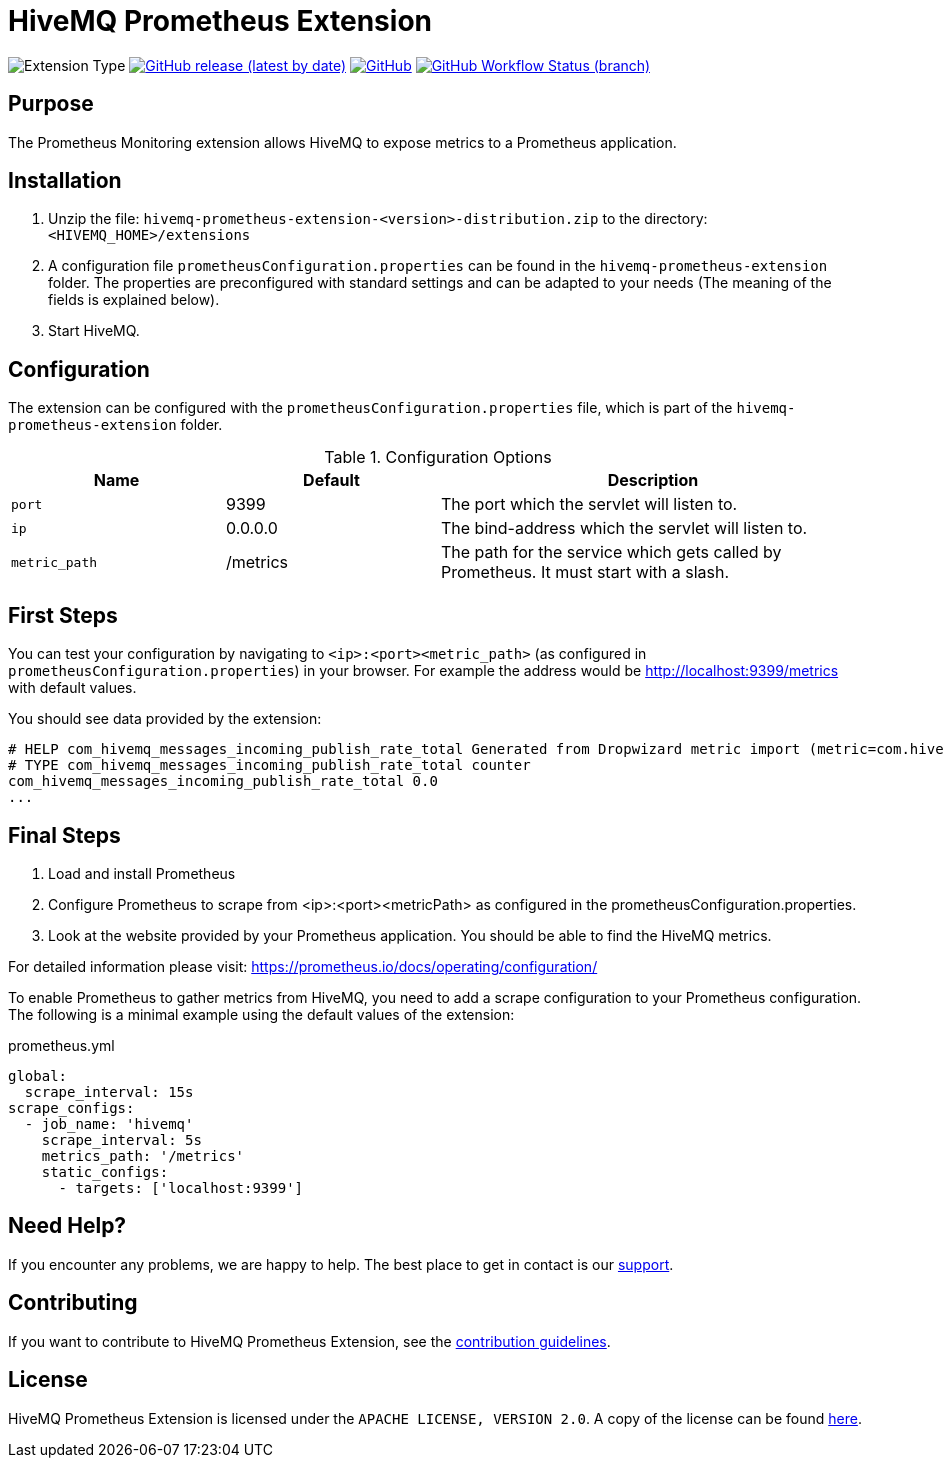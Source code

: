 :hivemq-link: https://www.hivemq.com
:hivemq-support: {hivemq-link}/support/

= HiveMQ Prometheus Extension

image:https://img.shields.io/badge/Extension_Type-Monitoring-orange?style=for-the-badge[Extension Type]
image:https://img.shields.io/github/v/release/hivemq/hivemq-prometheus-extension?style=for-the-badge[GitHub release (latest by date),link=https://github.com/hivemq/hivemq-prometheus-extension/releases/latest]
image:https://img.shields.io/github/license/hivemq/hivemq-prometheus-extension?style=for-the-badge&color=brightgreen[GitHub,link=LICENSE]
image:https://img.shields.io/github/workflow/status/hivemq/hivemq-prometheus-extension/CI%20Check/master?style=for-the-badge[GitHub Workflow Status (branch),link=https://github.com/hivemq/hivemq-prometheus-extension/actions/workflows/check.yml?query=branch%3Amaster]

== Purpose

The Prometheus Monitoring extension allows HiveMQ to expose metrics to a Prometheus application.

== Installation

. Unzip the file: `hivemq-prometheus-extension-<version>-distribution.zip` to the directory: `<HIVEMQ_HOME>/extensions`
. A configuration file `prometheusConfiguration.properties` can be found in the `hivemq-prometheus-extension` folder.
The properties are preconfigured with standard settings and can be adapted to your needs (The meaning of the fields is explained below).
. Start HiveMQ.

== Configuration

The extension can be configured with the `prometheusConfiguration.properties` file, which is part of the `hivemq-prometheus-extension` folder.

[cols="1m,1,2" options="header"]
.Configuration Options
|===
|Name
|Default
|Description

|port
|9399
|The port which the servlet will listen to.

|ip
|0.0.0.0
|The bind-address which the servlet will listen to.

|metric_path
|/metrics
|The path for the service which gets called by Prometheus.
It must start with a slash.

|===

== First Steps

You can test your configuration by navigating to `<ip>:<port><metric_path>` (as configured in `prometheusConfiguration.properties`) in your browser.
For example the address would be http://localhost:9399/metrics with default values.

You should see data provided by the extension:

----
# HELP com_hivemq_messages_incoming_publish_rate_total Generated from Dropwizard metric import (metric=com.hivemq.messages.incoming.publish.rate, type=com.codahale.metrics.Meter)
# TYPE com_hivemq_messages_incoming_publish_rate_total counter
com_hivemq_messages_incoming_publish_rate_total 0.0
...
----

== Final Steps

. Load and install Prometheus
. Configure Prometheus to scrape from <ip>:<port><metricPath> as configured in the prometheusConfiguration.properties.
. Look at the website provided by your Prometheus application.
You should be able to find the HiveMQ metrics.

For detailed information please visit:  https://prometheus.io/docs/operating/configuration/

To enable Prometheus to gather metrics from HiveMQ, you need to add a scrape configuration to your Prometheus configuration.
The following is a minimal example using the default values of the extension:

.prometheus.yml
----
global:
  scrape_interval: 15s
scrape_configs:
  - job_name: 'hivemq'
    scrape_interval: 5s
    metrics_path: '/metrics'
    static_configs:
      - targets: ['localhost:9399']
----

== Need Help?

If you encounter any problems, we are happy to help.
The best place to get in contact is our {hivemq-support}[support].

== Contributing

If you want to contribute to HiveMQ Prometheus Extension, see the link:CONTRIBUTING.md[contribution guidelines].

== License

HiveMQ Prometheus Extension is licensed under the `APACHE LICENSE, VERSION 2.0`.
A copy of the license can be found link:LICENSE[here].
